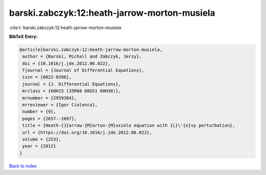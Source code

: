 barski.zabczyk:12:heath-jarrow-morton-musiela
=============================================

:cite:t:`barski.zabczyk:12:heath-jarrow-morton-musiela`

**BibTeX Entry:**

.. code-block:: bibtex

   @article{barski.zabczyk:12:heath-jarrow-morton-musiela,
    author = {Barski, Micha\l and Zabczyk, Jerzy},
    doi = {10.1016/j.jde.2012.06.022},
    fjournal = {Journal of Differential Equations},
    issn = {0022-0396},
    journal = {J. Differential Equations},
    mrclass = {60H15 (35R60 60G51 60H30)},
    mrnumber = {2959384},
    mrreviewer = {Igor Cialenco},
    number = {9},
    pages = {2657--2697},
    title = {Heath-{J}arrow-{M}orton-{M}usiela equation with {L}\'{e}vy perturbation},
    url = {https://doi.org/10.1016/j.jde.2012.06.022},
    volume = {253},
    year = {2012}
   }

`Back to index <../By-Cite-Keys.rst>`_
